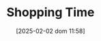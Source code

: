 :PROPERTIES:
:ID:       154f5424-c0b8-4b05-adf6-59c799074190
:END:
#+title:      Shopping Time
#+date:       [2025-02-02 dom 11:58]
#+filetags:   :placeholder:
#+identifier: 20250202T115857
#+BIBLIOGRAPHY: ~/Org/zotero_refs.bib
#+OPTIONS: num:nil ^:{} toc:nil
